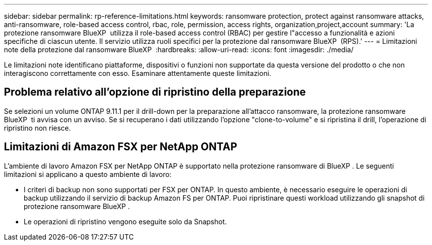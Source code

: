 ---
sidebar: sidebar 
permalink: rp-reference-limitations.html 
keywords: ransomware protection, protect against ransomware attacks, anti-ransomware, role-based access control, rbac, role, permission, access rights, organization,project,account 
summary: 'La protezione ransomware BlueXP  utilizza il role-based access control (RBAC) per gestire l"accesso a funzionalità e azioni specifiche di ciascun utente. Il servizio utilizza ruoli specifici per la protezione dal ransomware BlueXP  (RPS).' 
---
= Limitazioni note della protezione dal ransomware BlueXP 
:hardbreaks:
:allow-uri-read: 
:icons: font
:imagesdir: ./media/


[role="lead"]
Le limitazioni note identificano piattaforme, dispositivi o funzioni non supportate da questa versione del prodotto o che non interagiscono correttamente con esso. Esaminare attentamente queste limitazioni.



== Problema relativo all'opzione di ripristino della preparazione

Se selezioni un volume ONTAP 9.11.1 per il drill-down per la preparazione all'attacco ransomware, la protezione ransomware BlueXP  ti avvisa con un avviso. Se si recuperano i dati utilizzando l'opzione "clone-to-volume" e si ripristina il drill, l'operazione di ripristino non riesce.



== Limitazioni di Amazon FSX per NetApp ONTAP

L'ambiente di lavoro Amazon FSX per NetApp ONTAP è supportato nella protezione ransomware di BlueXP . Le seguenti limitazioni si applicano a questo ambiente di lavoro:

* I criteri di backup non sono supportati per FSX per ONTAP. In questo ambiente, è necessario eseguire le operazioni di backup utilizzando il servizio di backup Amazon FS per ONTAP. Puoi ripristinare questi workload utilizzando gli snapshot di protezione ransomware BlueXP .
* Le operazioni di ripristino vengono eseguite solo da Snapshot.

